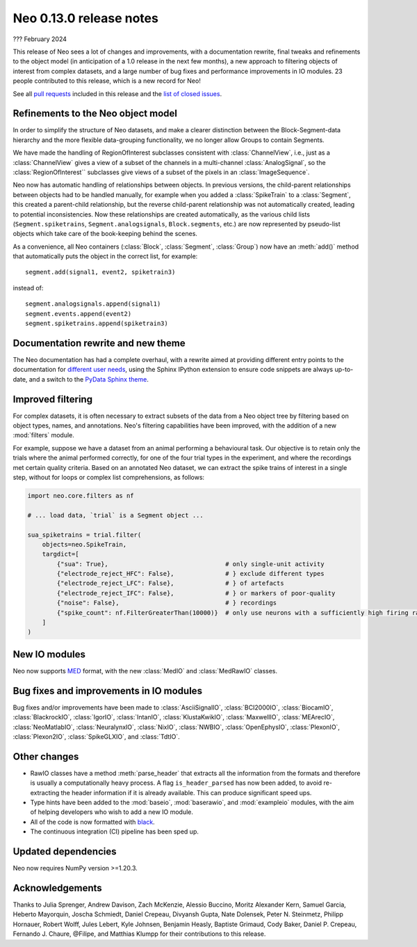 ========================
Neo 0.13.0 release notes
========================

??? February 2024


This release of Neo sees a lot of changes and improvements, with a documentation rewrite,
final tweaks and refinements to the object model (in anticipation of a 1.0 release in the next few months),
a new approach to filtering objects of interest from complex datasets,
and a large number of bug fixes and performance improvements in IO modules.
23 people contributed to this release, which is a new record for Neo!

See all `pull requests`_ included in this release and the `list of closed issues`_.


Refinements to the Neo object model
-----------------------------------

In order to simplify the structure of Neo datasets, and make a clearer distinction between the Block-Segment-data
hierarchy and the more flexible data-grouping functionality, we no longer allow Groups to contain Segments.

We have made the handling of RegionOfInterest subclasses consistent with :class:`ChannelView`,
i.e., just as a :class:`ChannelView` gives a view of a subset of the channels in a multi-channel :class:`AnalogSignal`,
so the :class:`RegionOfInterest`` subclasses give views of a subset of the pixels in an :class:`ImageSequence`.

Neo now has automatic handling of relationships between objects.
In previous versions, the child-parent relationships between objects had to be handled manually,
for example when you added a :class:`SpikeTrain` to a :class:`Segment`, this created a parent-child relationship,
but the reverse child-parent relationship was not automatically created, leading to potential inconsistencies.
Now these relationships are created automatically, as the various child lists
(``Segment.spiketrains``, ``Segment.analogsignals``, ``Block.segments``, etc.)
are now represented by pseudo-list objects which take care of the book-keeping behind the scenes.

As a convenience, all Neo containers (:class:`Block`, :class:`Segment`, :class:`Group`)
now have an :meth:`add()` method that automatically puts the object in the correct list, for example::

    segment.add(signal1, event2, spiketrain3)

instead of::

    segment.analogsignals.append(signal1)
    segment.events.append(event2)
    segment.spiketrains.append(spiketrain3)


Documentation rewrite and new theme
-----------------------------------

The Neo documentation has had a complete overhaul,
with a rewrite aimed at providing different entry points to the documentation for different_ user_ needs_,
using the Sphinx IPython extension to ensure code snippets are always up-to-date,
and a switch to the `PyData Sphinx theme`_.

Improved filtering
------------------

For complex datasets, it is often necessary to extract subsets of the data from a Neo object tree by filtering
based on object types, names, and annotations.
Neo's filtering capabilities have been improved, with the addition of a new :mod:`filters` module.

For example, suppose we have a dataset from an animal performing a behavioural task.
Our objective is to retain only the trials where the animal performed correctly,
for one of the four trial types in the experiment, and where the recordings met certain quality criteria.
Based on an annotated Neo dataset, we can extract the spike trains of interest in a single step,
without for loops or complex list comprehensions, as follows:

.. code-block:: python

   import neo.core.filters as nf

   # ... load data, `trial` is a Segment object ...

   sua_spiketrains = trial.filter(
       objects=neo.SpikeTrain,
       targdict=[
           {"sua": True},                                # only single-unit activity
           {"electrode_reject_HFC": False},              # } exclude different types
           {"electrode_reject_LFC": False},              # } of artefacts
           {"electrode_reject_IFC": False},              # } or markers of poor-quality
           {"noise": False},                             # } recordings
           {"spike_count": nf.FilterGreaterThan(10000)}  # only use neurons with a sufficiently high firing rate
       ]
   )

New IO modules
--------------

Neo now supports MED_ format, with the new :class:`MedIO` and :class:`MedRawIO` classes.


Bug fixes and improvements in IO modules
----------------------------------------

Bug fixes and/or improvements have been made to :class:`AsciiSignalIO`, :class:`BCI2000IO`, :class:`BiocamIO`,
:class:`BlackrockIO`, :class:`IgorIO`, :class:`IntanIO`, :class:`KlustaKwikIO`, :class:`MaxwellIO`, :class:`MEArecIO`,
:class:`NeoMatlabIO`, :class:`NeuralynxIO`, :class:`NixIO`, :class:`NWBIO`, :class:`OpenEphysIO`, :class:`PlexonIO`,
:class:`Plexon2IO`, :class:`SpikeGLXIO`, and :class:`TdtIO`.

Other changes
-------------

- RawIO classes have a method :meth:`parse_header` that extracts all the information from the formats
  and therefore is usually a computationally heavy process.
  A flag ``is_header_parsed`` has now been added, to avoid re-extracting the header information
  if it is already available. This can produce significant speed ups.

- Type hints have been added to the :mod:`baseio`, :mod:`baserawio`, and :mod:`exampleio` modules,
  with the aim of helping developers who wish to add a new IO module.

- All of the code is now formatted with black_.

- The continuous integration (CI) pipeline has been sped up.


Updated dependencies
--------------------

Neo now requires NumPy version >=1.20.3.


Acknowledgements
----------------

Thanks to Julia Sprenger, Andrew Davison, Zach McKenzie, Alessio Buccino, Moritz Alexander Kern,
Samuel Garcia, Heberto Mayorquin, Joscha Schmiedt, Daniel Crepeau, Divyansh Gupta, Nate Dolensek,
Peter N. Steinmetz, Philipp Hornauer, Robert Wolff, Jules Lebert, Kyle Johnsen, Benjamin Heasly,
Baptiste Grimaud, Cody Baker, Daniel P. Crepeau, Fernando J. Chaure, @Filipe, and Matthias Klumpp
for their contributions to this release.

.. generated with git shortlog --since=2023-02-17 -sne then checking Github for PRs merged since the last release but with commits before then

.. _`list of closed issues`: https://github.com/NeuralEnsemble/python-neo/issues?q=is%3Aissue+milestone%3A0.13.0+is%3Aclosed
.. _`pull requests`: https://github.com/NeuralEnsemble/python-neo/pulls?q=is%3Apr+is%3Aclosed+merged%3A%3E2023-02-17+milestone%3A0.13.0
.. _`latest recommendations`: https://packaging.python.org/en/latest/
.. _black: https://black.readthedocs.io
.. _`PyData Sphinx theme`: https://pydata-sphinx-theme.readthedocs.io
.. _MED: https://medformat.org
.. _different: https://neo.readthedocs.io/en/latest/read_and_analyze.html
.. _user: https://neo.readthedocs.io/en/latest/share_data.html
.. _needs: https://neo.readthedocs.io/en/latest/use_neo_as_dependency.html
